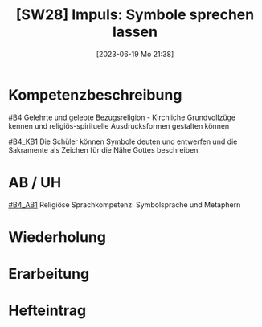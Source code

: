 #+title:      [SW28] Impuls: Symbole sprechen lassen
#+date:       [2023-06-19 Mo 21:38]
#+filetags:   :02:sw28:
#+identifier: 20230619T213839


* Kompetenzbeschreibung
[[#B4]] Gelehrte und gelebte Bezugsreligion - Kirchliche Grundvollzüge kennen und religiös-spirituelle Ausdrucksformen gestalten können

[[#B4_KB1]] Die Schüler können Symbole deuten und entwerfen und die Sakramente als Zeichen für die Nähe Gottes beschreiben.

* AB / UH
[[#B4_AB1]] Religiöse Sprachkompetenz: Symbolsprache und Metaphern

* Wiederholung


* Erarbeitung


* Hefteintrag

